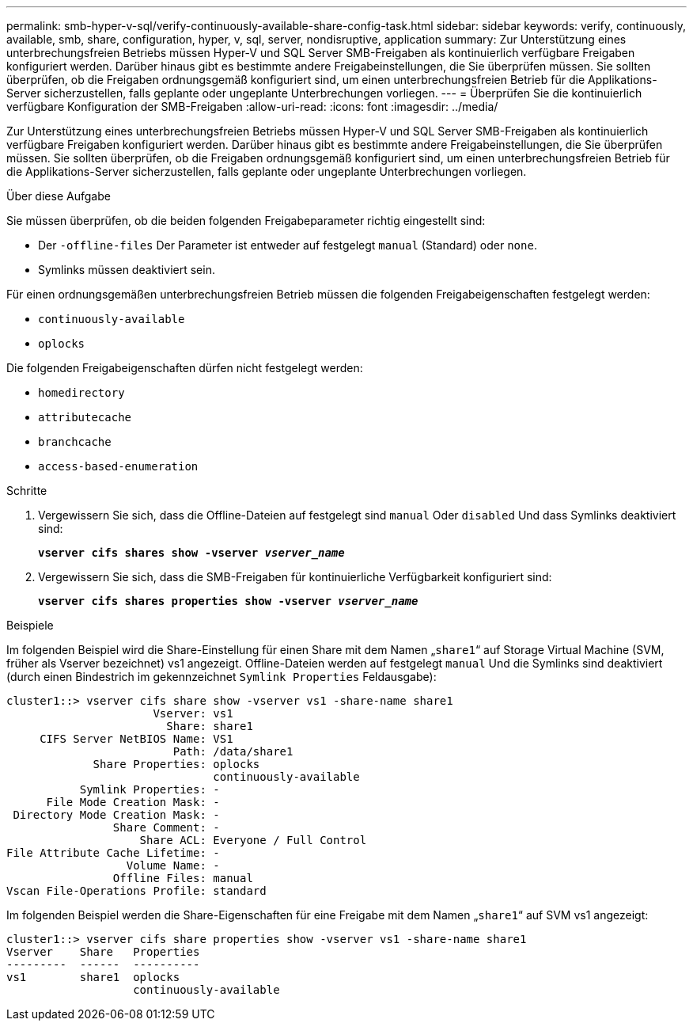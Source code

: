 ---
permalink: smb-hyper-v-sql/verify-continuously-available-share-config-task.html 
sidebar: sidebar 
keywords: verify, continuously, available, smb, share, configuration, hyper, v, sql, server, nondisruptive, application 
summary: Zur Unterstützung eines unterbrechungsfreien Betriebs müssen Hyper-V und SQL Server SMB-Freigaben als kontinuierlich verfügbare Freigaben konfiguriert werden. Darüber hinaus gibt es bestimmte andere Freigabeinstellungen, die Sie überprüfen müssen. Sie sollten überprüfen, ob die Freigaben ordnungsgemäß konfiguriert sind, um einen unterbrechungsfreien Betrieb für die Applikations-Server sicherzustellen, falls geplante oder ungeplante Unterbrechungen vorliegen. 
---
= Überprüfen Sie die kontinuierlich verfügbare Konfiguration der SMB-Freigaben
:allow-uri-read: 
:icons: font
:imagesdir: ../media/


[role="lead"]
Zur Unterstützung eines unterbrechungsfreien Betriebs müssen Hyper-V und SQL Server SMB-Freigaben als kontinuierlich verfügbare Freigaben konfiguriert werden. Darüber hinaus gibt es bestimmte andere Freigabeinstellungen, die Sie überprüfen müssen. Sie sollten überprüfen, ob die Freigaben ordnungsgemäß konfiguriert sind, um einen unterbrechungsfreien Betrieb für die Applikations-Server sicherzustellen, falls geplante oder ungeplante Unterbrechungen vorliegen.

.Über diese Aufgabe
Sie müssen überprüfen, ob die beiden folgenden Freigabeparameter richtig eingestellt sind:

* Der `-offline-files` Der Parameter ist entweder auf festgelegt `manual` (Standard) oder `none`.
* Symlinks müssen deaktiviert sein.


Für einen ordnungsgemäßen unterbrechungsfreien Betrieb müssen die folgenden Freigabeigenschaften festgelegt werden:

* `continuously-available`
* `oplocks`


Die folgenden Freigabeigenschaften dürfen nicht festgelegt werden:

* `homedirectory`
* `attributecache`
* `branchcache`
* `access-based-enumeration`


.Schritte
. Vergewissern Sie sich, dass die Offline-Dateien auf festgelegt sind `manual` Oder `disabled` Und dass Symlinks deaktiviert sind:
+
`*vserver cifs shares show -vserver _vserver_name_*`

. Vergewissern Sie sich, dass die SMB-Freigaben für kontinuierliche Verfügbarkeit konfiguriert sind:
+
`*vserver cifs shares properties show -vserver _vserver_name_*`



.Beispiele
Im folgenden Beispiel wird die Share-Einstellung für einen Share mit dem Namen „`share1`“ auf Storage Virtual Machine (SVM, früher als Vserver bezeichnet) vs1 angezeigt. Offline-Dateien werden auf festgelegt `manual` Und die Symlinks sind deaktiviert (durch einen Bindestrich im gekennzeichnet `Symlink Properties` Feldausgabe):

[listing]
----
cluster1::> vserver cifs share show -vserver vs1 -share-name share1
                      Vserver: vs1
                        Share: share1
     CIFS Server NetBIOS Name: VS1
                         Path: /data/share1
             Share Properties: oplocks
                               continuously-available
           Symlink Properties: -
      File Mode Creation Mask: -
 Directory Mode Creation Mask: -
                Share Comment: -
                    Share ACL: Everyone / Full Control
File Attribute Cache Lifetime: -
                  Volume Name: -
                Offline Files: manual
Vscan File-Operations Profile: standard
----
Im folgenden Beispiel werden die Share-Eigenschaften für eine Freigabe mit dem Namen „`share1`“ auf SVM vs1 angezeigt:

[listing]
----
cluster1::> vserver cifs share properties show -vserver vs1 -share-name share1
Vserver    Share   Properties
---------  ------  ----------
vs1        share1  oplocks
                   continuously-available
----